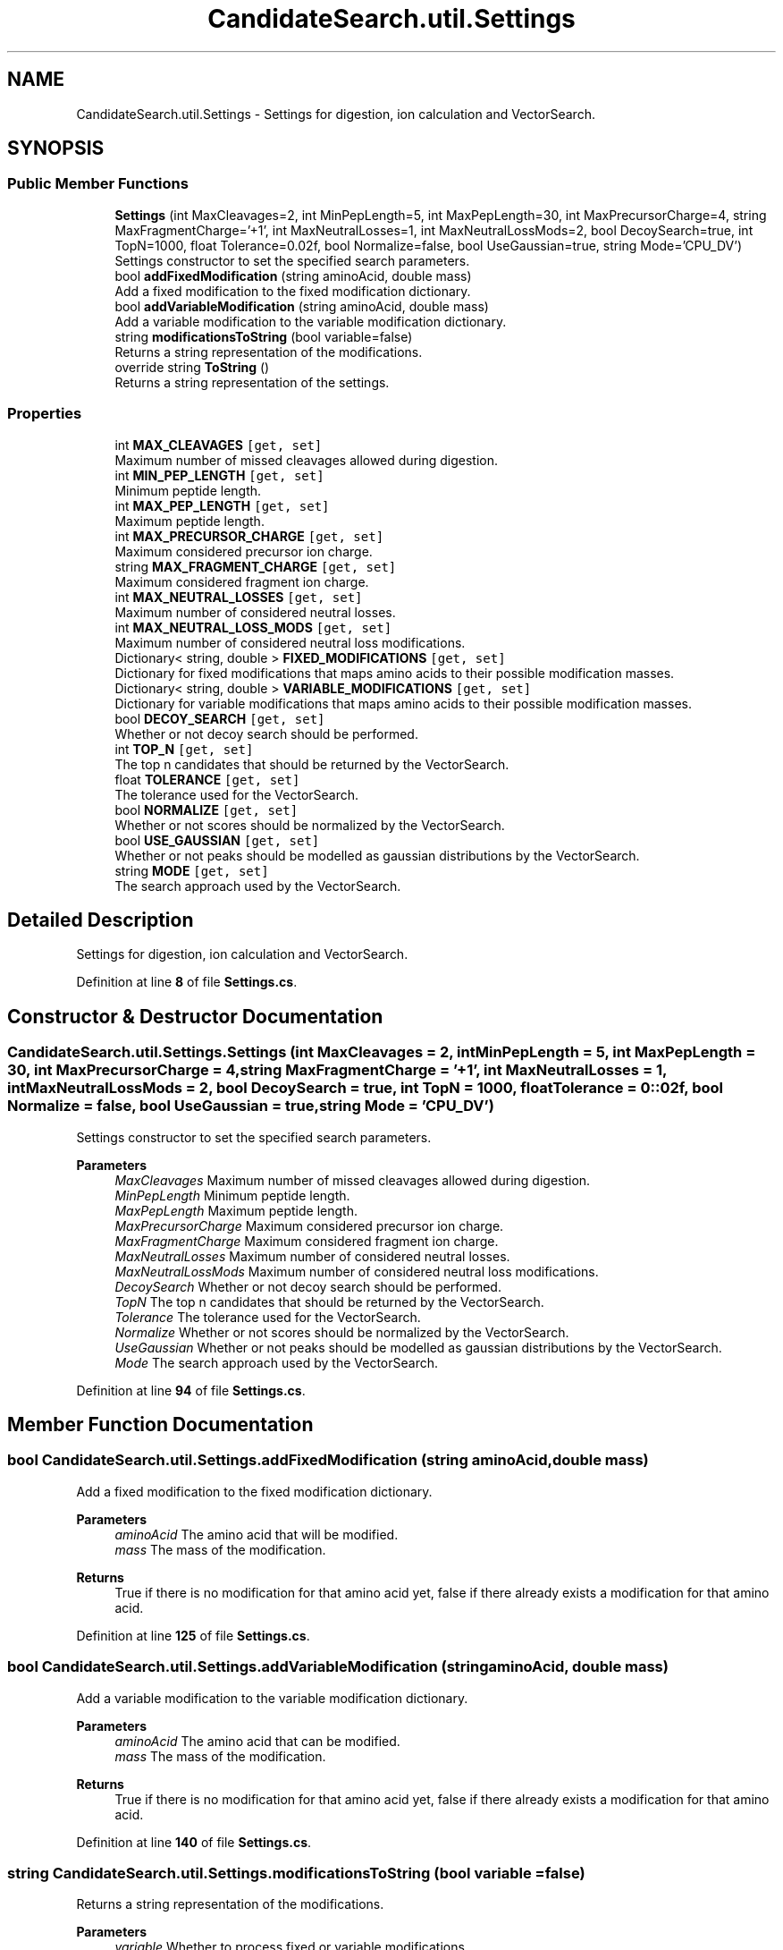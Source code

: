 .TH "CandidateSearch.util.Settings" 3 "Version 1.0.0" "CandidateSearch" \" -*- nroff -*-
.ad l
.nh
.SH NAME
CandidateSearch.util.Settings \- Settings for digestion, ion calculation and VectorSearch\&.  

.SH SYNOPSIS
.br
.PP
.SS "Public Member Functions"

.in +1c
.ti -1c
.RI "\fBSettings\fP (int MaxCleavages=2, int MinPepLength=5, int MaxPepLength=30, int MaxPrecursorCharge=4, string MaxFragmentCharge='+1', int MaxNeutralLosses=1, int MaxNeutralLossMods=2, bool DecoySearch=true, int TopN=1000, float Tolerance=0\&.02f, bool Normalize=false, bool UseGaussian=true, string Mode='CPU_DV')"
.br
.RI "Settings constructor to set the specified search parameters\&. "
.ti -1c
.RI "bool \fBaddFixedModification\fP (string aminoAcid, double mass)"
.br
.RI "Add a fixed modification to the fixed modification dictionary\&. "
.ti -1c
.RI "bool \fBaddVariableModification\fP (string aminoAcid, double mass)"
.br
.RI "Add a variable modification to the variable modification dictionary\&. "
.ti -1c
.RI "string \fBmodificationsToString\fP (bool variable=false)"
.br
.RI "Returns a string representation of the modifications\&. "
.ti -1c
.RI "override string \fBToString\fP ()"
.br
.RI "Returns a string representation of the settings\&. "
.in -1c
.SS "Properties"

.in +1c
.ti -1c
.RI "int \fBMAX_CLEAVAGES\fP\fC [get, set]\fP"
.br
.RI "Maximum number of missed cleavages allowed during digestion\&. "
.ti -1c
.RI "int \fBMIN_PEP_LENGTH\fP\fC [get, set]\fP"
.br
.RI "Minimum peptide length\&. "
.ti -1c
.RI "int \fBMAX_PEP_LENGTH\fP\fC [get, set]\fP"
.br
.RI "Maximum peptide length\&. "
.ti -1c
.RI "int \fBMAX_PRECURSOR_CHARGE\fP\fC [get, set]\fP"
.br
.RI "Maximum considered precursor ion charge\&. "
.ti -1c
.RI "string \fBMAX_FRAGMENT_CHARGE\fP\fC [get, set]\fP"
.br
.RI "Maximum considered fragment ion charge\&. "
.ti -1c
.RI "int \fBMAX_NEUTRAL_LOSSES\fP\fC [get, set]\fP"
.br
.RI "Maximum number of considered neutral losses\&. "
.ti -1c
.RI "int \fBMAX_NEUTRAL_LOSS_MODS\fP\fC [get, set]\fP"
.br
.RI "Maximum number of considered neutral loss modifications\&. "
.ti -1c
.RI "Dictionary< string, double > \fBFIXED_MODIFICATIONS\fP\fC [get, set]\fP"
.br
.RI "Dictionary for fixed modifications that maps amino acids to their possible modification masses\&. "
.ti -1c
.RI "Dictionary< string, double > \fBVARIABLE_MODIFICATIONS\fP\fC [get, set]\fP"
.br
.RI "Dictionary for variable modifications that maps amino acids to their possible modification masses\&. "
.ti -1c
.RI "bool \fBDECOY_SEARCH\fP\fC [get, set]\fP"
.br
.RI "Whether or not decoy search should be performed\&. "
.ti -1c
.RI "int \fBTOP_N\fP\fC [get, set]\fP"
.br
.RI "The top n candidates that should be returned by the VectorSearch\&. "
.ti -1c
.RI "float \fBTOLERANCE\fP\fC [get, set]\fP"
.br
.RI "The tolerance used for the VectorSearch\&. "
.ti -1c
.RI "bool \fBNORMALIZE\fP\fC [get, set]\fP"
.br
.RI "Whether or not scores should be normalized by the VectorSearch\&. "
.ti -1c
.RI "bool \fBUSE_GAUSSIAN\fP\fC [get, set]\fP"
.br
.RI "Whether or not peaks should be modelled as gaussian distributions by the VectorSearch\&. "
.ti -1c
.RI "string \fBMODE\fP\fC [get, set]\fP"
.br
.RI "The search approach used by the VectorSearch\&. "
.in -1c
.SH "Detailed Description"
.PP 
Settings for digestion, ion calculation and VectorSearch\&. 
.PP
Definition at line \fB8\fP of file \fBSettings\&.cs\fP\&.
.SH "Constructor & Destructor Documentation"
.PP 
.SS "CandidateSearch\&.util\&.Settings\&.Settings (int MaxCleavages = \fC2\fP, int MinPepLength = \fC5\fP, int MaxPepLength = \fC30\fP, int MaxPrecursorCharge = \fC4\fP, string MaxFragmentCharge = \fC'+1'\fP, int MaxNeutralLosses = \fC1\fP, int MaxNeutralLossMods = \fC2\fP, bool DecoySearch = \fCtrue\fP, int TopN = \fC1000\fP, float Tolerance = \fC0::02f\fP, bool Normalize = \fCfalse\fP, bool UseGaussian = \fCtrue\fP, string Mode = \fC'CPU_DV'\fP)"

.PP
Settings constructor to set the specified search parameters\&. 
.PP
\fBParameters\fP
.RS 4
\fIMaxCleavages\fP Maximum number of missed cleavages allowed during digestion\&.
.br
\fIMinPepLength\fP Minimum peptide length\&.
.br
\fIMaxPepLength\fP Maximum peptide length\&.
.br
\fIMaxPrecursorCharge\fP Maximum considered precursor ion charge\&.
.br
\fIMaxFragmentCharge\fP Maximum considered fragment ion charge\&.
.br
\fIMaxNeutralLosses\fP Maximum number of considered neutral losses\&.
.br
\fIMaxNeutralLossMods\fP Maximum number of considered neutral loss modifications\&.
.br
\fIDecoySearch\fP Whether or not decoy search should be performed\&.
.br
\fITopN\fP The top n candidates that should be returned by the VectorSearch\&.
.br
\fITolerance\fP The tolerance used for the VectorSearch\&.
.br
\fINormalize\fP Whether or not scores should be normalized by the VectorSearch\&.
.br
\fIUseGaussian\fP Whether or not peaks should be modelled as gaussian distributions by the VectorSearch\&.
.br
\fIMode\fP The search approach used by the VectorSearch\&.
.RE
.PP

.PP
Definition at line \fB94\fP of file \fBSettings\&.cs\fP\&.
.SH "Member Function Documentation"
.PP 
.SS "bool CandidateSearch\&.util\&.Settings\&.addFixedModification (string aminoAcid, double mass)"

.PP
Add a fixed modification to the fixed modification dictionary\&. 
.PP
\fBParameters\fP
.RS 4
\fIaminoAcid\fP The amino acid that will be modified\&.
.br
\fImass\fP The mass of the modification\&.
.RE
.PP
\fBReturns\fP
.RS 4
True if there is no modification for that amino acid yet, false if there already exists a modification for that amino acid\&.
.RE
.PP

.PP
Definition at line \fB125\fP of file \fBSettings\&.cs\fP\&.
.SS "bool CandidateSearch\&.util\&.Settings\&.addVariableModification (string aminoAcid, double mass)"

.PP
Add a variable modification to the variable modification dictionary\&. 
.PP
\fBParameters\fP
.RS 4
\fIaminoAcid\fP The amino acid that can be modified\&.
.br
\fImass\fP The mass of the modification\&.
.RE
.PP
\fBReturns\fP
.RS 4
True if there is no modification for that amino acid yet, false if there already exists a modification for that amino acid\&.
.RE
.PP

.PP
Definition at line \fB140\fP of file \fBSettings\&.cs\fP\&.
.SS "string CandidateSearch\&.util\&.Settings\&.modificationsToString (bool variable = \fCfalse\fP)"

.PP
Returns a string representation of the modifications\&. 
.PP
\fBParameters\fP
.RS 4
\fIvariable\fP Whether to process fixed or variable modifications\&.
.RE
.PP
\fBReturns\fP
.RS 4
The string representation of the specified modification set\&.
.RE
.PP

.PP
Definition at line \fB154\fP of file \fBSettings\&.cs\fP\&.
.SS "override string CandidateSearch\&.util\&.Settings\&.ToString ()"

.PP
Returns a string representation of the settings\&. 
.PP
\fBReturns\fP
.RS 4
The string representation of the settings\&.
.RE
.PP

.PP
Definition at line \fB178\fP of file \fBSettings\&.cs\fP\&.
.SH "Property Documentation"
.PP 
.SS "bool CandidateSearch\&.util\&.Settings\&.DECOY_SEARCH\fC [get]\fP, \fC [set]\fP"

.PP
Whether or not decoy search should be performed\&. 
.PP
Definition at line \fB54\fP of file \fBSettings\&.cs\fP\&.
.SS "Dictionary<string, double> CandidateSearch\&.util\&.Settings\&.FIXED_MODIFICATIONS\fC [get]\fP, \fC [set]\fP"

.PP
Dictionary for fixed modifications that maps amino acids to their possible modification masses\&. 
.PP
Definition at line \fB44\fP of file \fBSettings\&.cs\fP\&.
.SS "int CandidateSearch\&.util\&.Settings\&.MAX_CLEAVAGES\fC [get]\fP, \fC [set]\fP"

.PP
Maximum number of missed cleavages allowed during digestion\&. 
.PP
Definition at line \fB14\fP of file \fBSettings\&.cs\fP\&.
.SS "string CandidateSearch\&.util\&.Settings\&.MAX_FRAGMENT_CHARGE\fC [get]\fP, \fC [set]\fP"

.PP
Maximum considered fragment ion charge\&. 
.PP
Definition at line \fB32\fP of file \fBSettings\&.cs\fP\&.
.SS "int CandidateSearch\&.util\&.Settings\&.MAX_NEUTRAL_LOSS_MODS\fC [get]\fP, \fC [set]\fP"

.PP
Maximum number of considered neutral loss modifications\&. 
.PP
Definition at line \fB40\fP of file \fBSettings\&.cs\fP\&.
.SS "int CandidateSearch\&.util\&.Settings\&.MAX_NEUTRAL_LOSSES\fC [get]\fP, \fC [set]\fP"

.PP
Maximum number of considered neutral losses\&. 
.PP
Definition at line \fB36\fP of file \fBSettings\&.cs\fP\&.
.SS "int CandidateSearch\&.util\&.Settings\&.MAX_PEP_LENGTH\fC [get]\fP, \fC [set]\fP"

.PP
Maximum peptide length\&. 
.PP
Definition at line \fB22\fP of file \fBSettings\&.cs\fP\&.
.SS "int CandidateSearch\&.util\&.Settings\&.MAX_PRECURSOR_CHARGE\fC [get]\fP, \fC [set]\fP"

.PP
Maximum considered precursor ion charge\&. 
.PP
Definition at line \fB28\fP of file \fBSettings\&.cs\fP\&.
.SS "int CandidateSearch\&.util\&.Settings\&.MIN_PEP_LENGTH\fC [get]\fP, \fC [set]\fP"

.PP
Minimum peptide length\&. 
.PP
Definition at line \fB18\fP of file \fBSettings\&.cs\fP\&.
.SS "string CandidateSearch\&.util\&.Settings\&.MODE\fC [get]\fP, \fC [set]\fP"

.PP
The search approach used by the VectorSearch\&. 
.PP
Definition at line \fB76\fP of file \fBSettings\&.cs\fP\&.
.SS "bool CandidateSearch\&.util\&.Settings\&.NORMALIZE\fC [get]\fP, \fC [set]\fP"

.PP
Whether or not scores should be normalized by the VectorSearch\&. 
.PP
Definition at line \fB68\fP of file \fBSettings\&.cs\fP\&.
.SS "float CandidateSearch\&.util\&.Settings\&.TOLERANCE\fC [get]\fP, \fC [set]\fP"

.PP
The tolerance used for the VectorSearch\&. 
.PP
Definition at line \fB64\fP of file \fBSettings\&.cs\fP\&.
.SS "int CandidateSearch\&.util\&.Settings\&.TOP_N\fC [get]\fP, \fC [set]\fP"

.PP
The top n candidates that should be returned by the VectorSearch\&. 
.PP
Definition at line \fB60\fP of file \fBSettings\&.cs\fP\&.
.SS "bool CandidateSearch\&.util\&.Settings\&.USE_GAUSSIAN\fC [get]\fP, \fC [set]\fP"

.PP
Whether or not peaks should be modelled as gaussian distributions by the VectorSearch\&. 
.PP
Definition at line \fB72\fP of file \fBSettings\&.cs\fP\&.
.SS "Dictionary<string, double> CandidateSearch\&.util\&.Settings\&.VARIABLE_MODIFICATIONS\fC [get]\fP, \fC [set]\fP"

.PP
Dictionary for variable modifications that maps amino acids to their possible modification masses\&. 
.PP
Definition at line \fB48\fP of file \fBSettings\&.cs\fP\&.

.SH "Author"
.PP 
Generated automatically by Doxygen for CandidateSearch from the source code\&.
